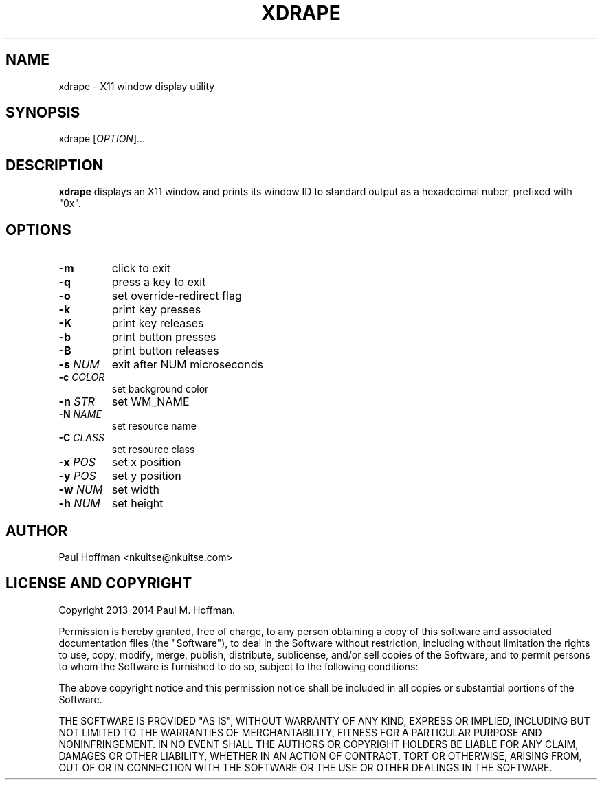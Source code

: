 .TH XDRAPE 1 xdrape\-0.2
.SH NAME
xdrape \- X11 window display utility
.SH SYNOPSIS
xdrape [\fIOPTION\fR]...
.SH DESCRIPTION
\fBxdrape\fR
displays an X11 window and prints its window ID to standard output
as a hexadecimal nuber, prefixed with "0x".
.
.SH OPTIONS
.TP
\fB-m\fR
click to exit
.TP
\fB-q\fR
press a key to exit
.TP
\fB-o\fR
set override-redirect flag
.TP
\fB-k\fR
print key presses
.TP
\fB-K\fR
print key releases
.TP
\fB-b\fR
print button presses
.TP
\fB-B\fR
print button releases
.TP
\fB-s\fR \fINUM\fR
exit after NUM microseconds
.TP
\fB-c\fR \fICOLOR\fR
set background color
.TP
\fB-n\fR \fISTR\fR
set WM_NAME
.TP
\fB-N\fR \fINAME\fR
set resource name
.TP
\fB-C\fR \fICLASS\fR
set resource class
.TP
\fB-x\fR \fIPOS\fR
set x position
.TP
\fB-y\fR \fIPOS\fR
set y position
.TP
\fB-w\fR \fINUM\fR
set width
.TP
\fB-h\fR \fINUM\fR
set height
.
.SH AUTHOR
Paul Hoffman <nkuitse@nkuitse.com>
.
.SH LICENSE AND COPYRIGHT
Copyright 2013-2014 Paul M. Hoffman.
.P
Permission is hereby granted, free of charge, to any person obtaining a copy of
this software and associated documentation files (the "Software"), to deal in
the Software without restriction, including without limitation the rights to
use, copy, modify, merge, publish, distribute, sublicense, and/or sell copies
of the Software, and to permit persons to whom the Software is furnished to do
so, subject to the following conditions:
.P
The above copyright notice and this permission notice shall be included in all
copies or substantial portions of the Software.
.P
THE SOFTWARE IS PROVIDED "AS IS", WITHOUT WARRANTY OF ANY KIND, EXPRESS OR
IMPLIED, INCLUDING BUT NOT LIMITED TO THE WARRANTIES OF MERCHANTABILITY,
FITNESS FOR A PARTICULAR PURPOSE AND NONINFRINGEMENT. IN NO EVENT SHALL THE
AUTHORS OR COPYRIGHT HOLDERS BE LIABLE FOR ANY CLAIM, DAMAGES OR OTHER
LIABILITY, WHETHER IN AN ACTION OF CONTRACT, TORT OR OTHERWISE, ARISING FROM,
OUT OF OR IN CONNECTION WITH THE SOFTWARE OR THE USE OR OTHER DEALINGS IN THE
SOFTWARE.
